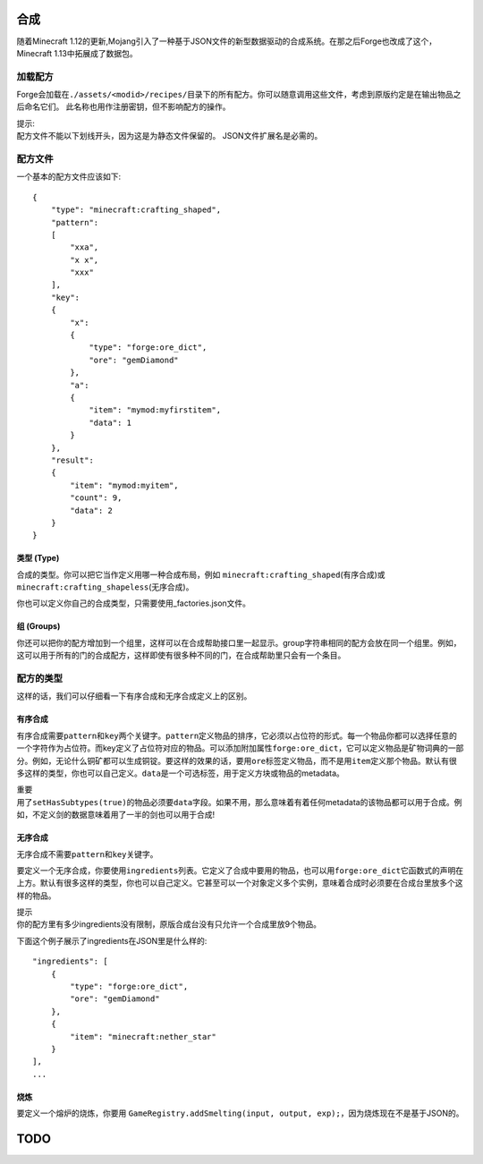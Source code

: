 合成
====

随着Minecraft 1.12的更新,Mojang引入了一种基于JSON文件的新型数据驱动的合成系统。在那之后Forge也改成了这个，Minecraft 1.13中拓展成了数据包。

加载配方
--------

Forge会加载在\ ``./assets/<modid>/recipes/``\目录下的所有配方。你可以随意调用这些文件，考虑到原版约定是在输出物品之后命名它们。 此名称也用作注册密钥，但不影响配方的操作。

| 提示:
| 配方文件不能以下划线开头，因为这是为静态文件保留的。 JSON文件扩展名是必需的。

配方文件
--------

一个基本的配方文件应该如下:

::

    {
        "type": "minecraft:crafting_shaped",
        "pattern":
        [
            "xxa",
            "x x",
            "xxx"
        ],
        "key":
        {
            "x":
            {
                "type": "forge:ore_dict",
                "ore": "gemDiamond"
            },
            "a":
            {
                "item": "mymod:myfirstitem",
                "data": 1
            }
        },
        "result":
        {
            "item": "mymod:myitem",
            "count": 9,
            "data": 2
        }
    }

类型 (Type)
++++

合成的类型。你可以把它当作定义用哪一种合成布局，例如 \ ``minecraft:crafting_shaped``\ (有序合成)或 \ ``minecraft:crafting_shapeless``\(无序合成)。

你也可以定义你自己的合成类型，只需要使用_factories.json文件。

组 (Groups)
+++++++++++

你还可以把你的配方增加到一个组里，这样可以在合成帮助接口里一起显示。group字符串相同的配方会放在同一个组里。例如，这可以用于所有的门的合成配方，这样即使有很多种不同的门，在合成帮助里只会有一个条目。

配方的类型
----------

这样的话，我们可以仔细看一下有序合成和无序合成定义上的区别。

有序合成
++++++++

有序合成需要\ ``pattern``\和\ ``key``\两个关键字。\ ``pattern``\定义物品的排序，它必须以占位符的形式。每一个物品你都可以选择任意的一个字符作为占位符。而key定义了占位符对应的物品。可以添加附加属性\ ``forge:ore_dict``\ ，它可以定义物品是矿物词典的一部分。例如，无论什么铜矿都可以生成铜锭。要这样的效果的话，要用\ ``ore``\标签定义物品，而不是用\ ``item``\定义那个物品。默认有很多这样的类型，你也可以自己定义。\ ``data``\是一个可选标签，用于定义方块或物品的metadata。

| 重要
| 用了\ ``setHasSubtypes(true)``\的物品必须要\ ``data``\字段。如果不用，那么意味着有着任何metadata的该物品都可以用于合成。例如，不定义剑的数据意味着用了一半的剑也可以用于合成!

无序合成
++++++++

无序合成不需要\ ``pattern``\和\ ``key``\关键字。

要定义一个无序合成，你要使用\ ``ingredients``\列表。它定义了合成中要用的物品，也可以用\ ``forge:ore_dict``\它函数式的声明在上方。默认有很多这样的类型，你也可以自己定义。它甚至可以一个对象定义多个实例，意味着合成时必须要在合成台里放多个这样的物品。

| 提示
| 你的配方里有多少ingredients没有限制，原版合成台没有只允许一个合成里放9个物品。

下面这个例子展示了ingredients在JSON里是什么样的:

::

    "ingredients": [
        {
            "type": "forge:ore_dict",
            "ore": "gemDiamond"
        },
        {
            "item": "minecraft:nether_star"
        }
    ],
    ...

烧炼
++++

要定义一个熔炉的烧炼，你要用 \ ``GameRegistry.addSmelting(input, output, exp);``\，因为烧炼现在不是基于JSON的。

TODO
====
